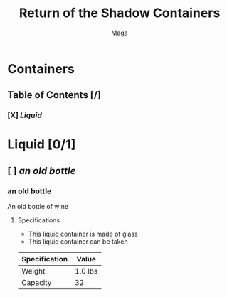 #+TITLE: Return of the Shadow Containers
#+AUTHOR: Maga

* Containers

** Table of Contents [/]
*** [X] [[Liquid]]

* Liquid [0/1]

** [ ] [[an old bottle]]

*** an old bottle

An old bottle of wine

**** Specifications

- This liquid container is made of glass
- This liquid container can be taken

| Specification | Value   |
|---------------+---------|
| Weight        | 1.0 lbs |
| Capacity      | 32      |
